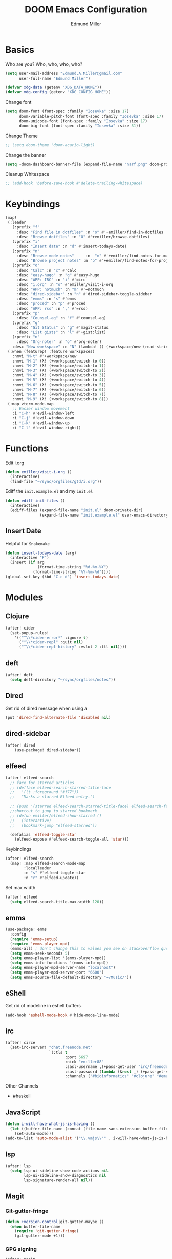 #+TITLE: DOOM Emacs Configuration
#+AUTHOR: Edmund Miller
* Basics
Who are you?
Who, who, who, who?
#+BEGIN_SRC emacs-lisp
(setq user-mail-address "Edmund.A.Miller@gmail.com"
      user-full-name "Edmund Miller")
#+END_SRC
#+BEGIN_SRC emacs-lisp
(defvar xdg-data (getenv "XDG_DATA_HOME"))
(defvar xdg-config (getenv "XDG_CONFIG_HOME"))
#+END_SRC
Change font
#+BEGIN_SRC emacs-lisp
(setq doom-font (font-spec :family "Iosevka" :size 17)
      doom-variable-pitch-font (font-spec :family "Iosevka" :size 17)
      doom-unicode-font (font-spec :family "Iosevka" :size 17)
      doom-big-font (font-spec :family "Iosevka" :size 31))
#+END_SRC
Change Theme
#+BEGIN_SRC emacs-lisp
;; (setq doom-theme 'doom-acario-light)
#+END_SRC
Change the banner
#+BEGIN_SRC emacs-lisp
(setq +doom-dashboard-banner-file (expand-file-name "narf.png" doom-private-dir))
#+END_SRC
Cleanup Whitespace
#+BEGIN_SRC emacs-lisp
;; (add-hook 'before-save-hook #'delete-trailing-whitespace)
#+END_SRC
* Keybindings
#+BEGIN_SRC emacs-lisp
(map!
 (:leader
   (:prefix "f"
     :desc "Find file in dotfiles" :n "o" #'+emiller/find-in-dotfiles
     :desc "Browse dotfiles" :n "O" #'+emiller/browse-dotfiles)
   (:prefix "i"
     :desc "Insert date" :n "d" #'insert-todays-date)
   (:prefix "n"
     :desc "Browse mode notes"     :n  "m" #'+emiller/find-notes-for-major-mode
     :desc "Browse project notes" :n "p" #'+emiller/find-notes-for-project)
   (:prefix "o"
     :desc "Calc" :n "c" #'calc
     :desc "easy-hugo" :n "g" #'easy-hugo
     :desc "APP: IRC" :n "i" #'=irc
     :desc "i.org" :n "o" #'emiller/visit-i-org
     :desc "APP: notmuch" :n "m" #'=notmuch
     :desc "dired-sidebar" :n "n" #'dired-sidebar-toggle-sidebar
     :desc "emms" :n "s" #'emms
     :desc "proced" :n "p" #'proced
     :desc "APP: rss" :n "," #'=rss)
   (:prefix "p"
     :desc "Counsel-ag" :n "f" #'counsel-ag)
   (:prefix "g"
     :desc "Git Status" :n "g" #'magit-status
     :desc "List gists" :n "l" #'+gist:list)
   (:prefix "n"
     :desc "Org-noter" :n "o" #'org-noter)
   :desc "New workspace" :n "N" (lambda! () (+workspace/new (read-string "Enter workspace name: "))))
 (:when (featurep! :feature workspaces)
   :nmvi "M-t" #'+workspace/new
   :nmvi "M-1" (λ! (+workspace/switch-to 0))
   :nmvi "M-2" (λ! (+workspace/switch-to 1))
   :nmvi "M-3" (λ! (+workspace/switch-to 2))
   :nmvi "M-4" (λ! (+workspace/switch-to 3))
   :nmvi "M-5" (λ! (+workspace/switch-to 4))
   :nmvi "M-6" (λ! (+workspace/switch-to 5))
   :nmvi "M-7" (λ! (+workspace/switch-to 6))
   :nmvi "M-8" (λ! (+workspace/switch-to 7))
   :nmvi "M-9" (λ! (+workspace/switch-to 8)))
 (:map vterm-mode-map
   ;; Easier window movement
   :i "C-h" #'evil-window-left
   :i "C-j" #'evil-window-down
   :i "C-k" #'evil-window-up
   :i "C-l" #'evil-window-right))
#+END_SRC
* Functions
Edit i.org
#+BEGIN_SRC emacs-lisp
(defun emiller/visit-i-org ()
  (interactive)
  (find-file "~/sync/orgfiles/gtd/i.org"))
#+END_SRC
Ediff the ~init.example.el~ and my ~init.el~
#+BEGIN_SRC emacs-lisp
(defun ediff-init-files ()
  (interactive)
  (ediff-files (expand-file-name "init.el" doom-private-dir)
               (expand-file-name "init.example.el" user-emacs-directory)))
#+END_SRC
** Insert Date
Helpful for ~Snakemake~
#+BEGIN_SRC emacs-lisp
(defun insert-todays-date (arg)
  (interactive "P")
  (insert (if arg
              (format-time-string "%d-%m-%Y")
            (format-time-string "%Y-%m-%d"))))
(global-set-key (kbd "C-c d") 'insert-todays-date)
#+END_SRC
* Modules
** Clojure
#+BEGIN_SRC emacs-lisp
(after! cider
  (set-popup-rules!
    '(("^\\*cider-error*" :ignore t)
      ("^\\*cider-repl" :quit nil)
      ("^\\*cider-repl-history" :vslot 2 :ttl nil))))
#+END_SRC
** deft
#+BEGIN_SRC emacs-lisp
(after! deft
  (setq deft-directory "~/sync/orgfiles/notes"))
#+END_SRC
** Dired
Get rid of dired message when using a
#+BEGIN_SRC emacs-lisp
(put 'dired-find-alternate-file 'disabled nil)
#+END_SRC
** dired-sidebar
#+BEGIN_SRC emacs-lisp
(after! dired
    (use-package! dired-sidebar))
#+END_SRC
** elfeed
#+BEGIN_SRC emacs-lisp
(after! elfeed-search
  ;; face for starred articles
  ;; (defface elfeed-search-starred-title-face
  ;;   '((t :foreground "#f77"))
  ;;   "Marks a starred Elfeed entry.")

  ;; (push '(starred elfeed-search-starred-title-face) elfeed-search-face-alist)
  ;;shortcut to jump to starred bookmark
  ;; (defun emiller/elfeed-show-starred ()
  ;;   (interactive)
  ;;   (bookmark-jump "elfeed-starred"))

  (defalias 'elfeed-toggle-star
    (elfeed-expose #'elfeed-search-toggle-all 'star)))
#+END_SRC
Keybindings
#+BEGIN_SRC emacs-lisp
(after! elfeed-search
  (map! :map elfeed-search-mode-map
        :localleader
        :n "s" #'elfeed-toggle-star
        :n "r" #'elfeed-update))
#+END_SRC
Set max width
#+BEGIN_SRC emacs-lisp
(after! elfeed
  (setq elfeed-search-title-max-width 120))
#+END_SRC
** emms
#+BEGIN_SRC emacs-lisp
(use-package! emms
  :config
  (require 'emms-setup)
  (require 'emms-player-mpd)
  (emms-all) ; don't change this to values you see on stackoverflow questions if you expect emms to work
  (setq emms-seek-seconds 5)
  (setq emms-player-list '(emms-player-mpd))
  (setq emms-info-functions '(emms-info-mpd))
  (setq emms-player-mpd-server-name "localhost")
  (setq emms-player-mpd-server-port "6600")
  (setq emms-source-file-default-directory "~/Music/"))
#+END_SRC
** eShell
Get rid of modeline in eshell buffers
#+BEGIN_SRC emacs-lisp
(add-hook 'eshell-mode-hook #'hide-mode-line-mode)
#+END_SRC
** irc
#+BEGIN_SRC emacs-lisp
(after! circe
  (set-irc-server! "chat.freenode.net"
                   `(:tls t
                          :port 6697
                          :nick "emiller88"
                          :sasl-username ,(+pass-get-user "irc/freenode.net")
                          :sasl-password (lambda (&rest _) (+pass-get-secret "irc/freenode.net"))
                          :channels ("#bioinformatics" "#clojure" "#emacs" "#emacs-circe" "#home-manager" "#nixos" "#nixos-emacs" "##rust" "#python" "#pine64"))))
#+END_SRC
Other Channels
- #haskell
** JavaScript
#+BEGIN_SRC emacs-lisp
(defun i-will-have-what-js-is-having ()
  (let ((buffer-file-name (concat (file-name-sans-extension buffer-file-name) ".js")))
    (set-auto-mode)))
(add-to-list 'auto-mode-alist '("\\.vmjs\\'" . i-will-have-what-js-is-having))
#+END_SRC
** lsp
#+BEGIN_SRC emacs-lisp
(after! lsp
  (setq lsp-ui-sideline-show-code-actions nil
        lsp-ui-sideline-show-diagnostics nil
        lsp-signature-render-all nil))
#+END_SRC
** Magit
*** Git-gutter-fringe
#+BEGIN_SRC emacs-lisp
(defun +version-control|git-gutter-maybe ()
  (when buffer-file-name
    (require 'git-gutter-fringe)
    (git-gutter-mode +1)))
#+END_SRC
*** GPG signing
#+BEGIN_SRC emacs-lisp
(after! magit
  (setq magit-repository-directories '(("~/src" . 3))
        magit-save-repository-buffers nil
        magit-commit-arguments '("--gpg-sign=BD387FF7BC10AA9D")
        magit-rebase-arguments '("--autostash" "--gpg-sign=BD387FF7BC10AA9D")
        magit-pull-arguments '("--rebase" "--autostash" "--gpg-sign=BD387FF7BC10AA9D")))
#+END_SRC
*** Set editor
#+BEGIN_SRC emacs-lisp
(setenv "EDITOR" "emacsclient")
#+END_SRC

(after! notmuch
  (setq +notmuch-sync-backend 'mbsync
        notmuch-always-prompt-for-sender t
        send-mail-function 'sendmail-send-it))
#+END_SRC
** Org-mode
*** Misc
Start in insert mode in =org-capture=
#+BEGIN_SRC emacs-lisp
(add-hook 'org-capture-mode-hook 'evil-insert-state)
#+END_SRC
Set ~+org-vars~
#+BEGIN_SRC emacs-lisp
(setq org-directory "/home/emiller/sync/orgfiles/"
      +org-capture-todo-file "gtd/i.org")
#+END_SRC
Function to return the absolute address of an org file, given its relative name.
#+BEGIN_SRC emacs-lisp
(after! org
  (defun org-file-path (filename)
    "Return the absolute address of an org file, given its relative name."
    (concat (file-name-as-directory org-directory) filename)))
#+END_SRC
Set one archive file to rule them all
#+BEGIN_SRC emacs-lisp
(after! org
  (setq org-archive-location
        (concat (org-file-path "archive.org") "::* From %s")))
#+END_SRC
Set Files that are pulled into ~org-agenda~
#+BEGIN_SRC emacs-lisp
(after! org
  (setq org-agenda-files (list "~/sync/orgfiles/gtd/i.org"
                               "~/sync/orgfiles/o.org"
                               "~/sync/orgfiles/schedule.org"
                               "~/sync/orgfiles/gtd/gtd.org"
                               "~/sync/orgfiles/gtd/tickler.org")))
#+END_SRC
Set Custom Icons
#+BEGIN_SRC emacs-lisp
(after! org
  (setq org-bullets-bullet-list '("#"))
  (setq org-ellipsis " ▼ "))
#+END_SRC
Org export settings
#+BEGIN_SRC emacs-lisp
(after! org
  (setq org-export-with-toc nil))
#+END_SRC
Log time when things get marked as done
#+BEGIN_SRC emacs-lisp
(after! org
  (setq org-log-done 'time))
#+END_SRC
Org Capture Templates
#+BEGIN_SRC emacs-lisp
(after! org
  (setq org-capture-templates
        (append
         '(("a" "Appointment" entry (file  "~/sync/orgfiles/schedule.org" )
            "* %?\n\n%^T\n\n:PROPERTIES:\n\n:END:\n\n")
           ("l" "Lab Entry" entry
            (file+olp+datetree "~/sync/orgfiles/notes/Lab_Notebook.org" "Lab Journal")
            "* %? %^g \n "))
         org-capture-templates)))
#+END_SRC
Set org-refile to utilize helm or ivy
#+BEGIN_SRC emacs-lisp
(after! org
  (setq org-refile-use-outline-path t)
  (setq org-outline-path-complete-in-steps nil)

  (setq org-refile-targets
        '((nil :maxlevel . 3)
          ("~/sync/orgfiles/i.org" :maxlevel . 4)
          ("~/sync/orgfiles/gtd/gtd.org" :maxlevel . 4)
          ("~/sync/orgfiles/gtd/someday.org" :maxlevel . 3)
          ("~/sync/orgfiles/gtd/tickler.org" :maxlevel . 4))))
#+END_SRC
*** org-agenda-custom
#+BEGIN_SRC emacs-lisp
(after! org
  (setq org-agenda-custom-commands
        '(("c" "Simple agenda view"
           ((tags "PRIORITY=\"A\""
                  ((org-agenda-skip-function '(org-agenda-skip-entry-if 'todo 'done))
                   (org-agenda-overriding-header "High-priority unfinished tasks:")))
            (agenda "" nil)
            (alltodo "")))
          ("g" . "GTD contexts")
          ("ga" "All TODO" alltodo nil
           ((org-agenda-sorting-strategy '(tag-up priority-up))))

          ("gl" "Lab" tags-todo "lab"
           ((org-agenda-sorting-strategy '(priority-up))
            ;; (org-agenda-prefix-format "[ ] %T: ")
            (org-agenda-compact-blocks t)))

          ("gw" "Work" tags-todo "@work"
           ((org-agenda-sorting-strategy '(priority-up))))
          ;; (org-agenda-compact-blocks t)))

          ("gs" "Study Time" tags-todo "@study"
           ((org-agenda-sorting-strategy '(priority-up))))

          ("ge" "Emacs Time" tags-todo "@emacs"))))
#+END_SRC
*** org-gcal
#+BEGIN_SRC emacs-lisp
(use-package! org-gcal
  :config
  (setq org-gcal-client-id "119671856150-j6j4b8hjm1k8d1v2ar39c2g1ifdv8iq9.apps.googleusercontent.com"
        org-gcal-client-secret "KOa_aQ-SsyNkK_K4Y5ePk-k1"
        org-gcal-file-alist '(("Edmund.a.miller@gmail.com" .  "~/sync/orgfiles/schedule.org"))))
#+END_SRC
** pretty-code
#+BEGIN_SRC emacs-lisp
(setq +pretty-code-enabled-modes '(emacs-lisp-mode))
#+END_SRC
** Python
*** Tox
#+BEGIN_SRC emacs-lisp
(use-package! tox)
#+END_SRC
** Reference
#+BEGIN_SRC emacs-lisp
(setq reftex-default-bibliography '("~/sync/orgfiles/reference/Bibliography.bib"))
(setq bibtex-completion-bibliography "~/sync/orgfiles/reference/Bibliography.bib" ;the major bibtex file
      bibtex-completion-library-path "~/sync/orgfiles/reference/pdf/" ;the directory to store pdfs
      bibtex-completion-notes-path "~/sync/orgfiles/ref-notes.org" ;the note file for reference notes
      )
#+END_SRC
** Rust
#+BEGIN_SRC emacs-lisp
(setq +rust-src-dir "~/src/rust/src/")
#+END_SRC
** Solidity
#+BEGIN_SRC emacs-lisp
;; (setq solidity-solc-path "/usr/bin/solc")
(setq flycheck-solidity-solium-soliumrcfile "/home/emiller/sync/.soliumrc.json")
(setq solidity-flycheck-solc-checker-active t)
#+END_SRC
* Packages
** Easy Hugo
#+BEGIN_SRC emacs-lisp
(use-package! easy-hugo
  :init
  (setq easy-hugo-basedir "~/src/personalProjects/emillerSite/")
  (setq easy-hugo-url "https:/emiller88.github.io/")
  (setq easy-hugo-previewtime "300")
  (setq easy-hugo-default-ext ".org")
  (setq easy-hugo-org-header t)
  (setq easy-hugo-postdir "content/posts")
  (set-evil-initial-state! 'easy-hugo-mode 'emacs))
#+END_SRC
** Ivy-yasnippet
#+BEGIN_SRC emacs-lisp
(after! ivy
(use-package! ivy-yasnippet
  :commands (ivy-yasnippet)
  :config
  (map!
   (:leader
     (:prefix "s"
       :desc "Ivy-yasnippet" :n "y" #'ivy-yasnippet)))))
#+END_SRC
** Ivy Icons
#+BEGIN_SRC emacs-lisp
(setq +ivy-buffer-icons t)
#+END_SRC
** Graphviz-dot-mode
#+BEGIN_SRC emacs-lisp
(use-package! graphviz-dot-mode)
#+END_SRC
** Helm
#+BEGIN_SRC emacs-lisp
(after! helm
 (setq +helm-posframe-text-scale 1)
  (setq +helm-posframe-parameters
        '((internal-border-width . 6)
          (width . 0.3)
          (height . 0.15)
          (min-width . 60)
          (min-height . 8))))
#+END_SRC
** Org
*** Auto-org-md
#+BEGIN_SRC emacs-lisp
(after! org
  (use-package! auto-org-md))
#+END_SRC
*** Org-clock-csv
#+BEGIN_SRC emacs-lisp
(after! org
(use-package! org-clock-csv))
#+END_SRC
*** Org-noter
#+BEGIN_SRC emacs-lisp
(after! org
(use-package! org-noter
  :config
  (map!
   (:leader
     (:prefix "n"
       :desc "Org-noter-insert" :n "i" #'org-noter-insert-note)))))
#+END_SRC
** package-lint
#+BEGIN_SRC emacs-lisp
;; (use-package! package-lint)
#+END_SRC
** Write
*** Languagetool
#+BEGIN_SRC emacs-lisp
;; (setq langtool-language-tool-jar "~/src/emacsExtras/languagetool-commandline.jar")
(setq +write-text-scale +2)
#+END_SRC
** yasnippet
#+BEGIN_SRC emacs-lisp
(after! yasnippet
  (push (expand-file-name "snippets/" doom-private-dir) yas-snippet-dirs))
#+END_SRC
